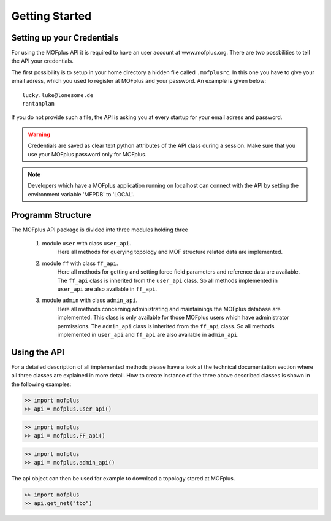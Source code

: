 .. molsys documentation master file, created by
   sphinx-quickstart on Mon Aug 21 14:29:21 2017.
   You can adapt this file completely to your liking, but it should at least
   contain the root `toctree` directive.


Getting Started
###############

Setting up your Credentials
---------------------------

For using the MOFplus API it is required to have an user account at www.mofplus.org.
There are two possbilities to tell the API your credentials.

The first possibility is to setup in your home directory a hidden file called ``.mofplusrc``.
In this one you have to give your email adress, which you used to register at MOFplus and
your password. An example is given below::

    lucky.luke@lonesome.de
    rantanplan

If you do not provide such a file, the API is asking you at every startup for your
email adress and password. 

.. warning::

   Credentials are saved as clear text python attributes of the API class
   during a session. Make sure that you use your MOFplus password only for MOFplus.

.. note::
   
   Developers which have a MOFplus application running on localhost can connect with
   the API by setting the environment variable 'MFPDB' to 'LOCAL'.

Programm Structure
------------------

The MOFplus API package is divided into three modules holding three 

   #. module ``user`` with class ``user_api``. 
         Here all methods for querying
         topology and MOF structure related data are implemented.
   #. module ``ff`` with class ``ff_api``. 
         Here all methods for getting and
         setting force field parameters and reference data are available.
         The ``ff_api`` class is inherited from the ``user_api`` class. So all
         methods implemented in ``user_api`` are also available in ``ff_api``.
   #. module ``admin`` with class ``admin_api``. 
         Here all methods concerning administrating and maintainings the 
         MOFplus database are implemented. This class is only available 
         for those MOFplus users which have administrator permissions.
         The ``admin_api`` class is inherited from the ``ff_api`` class. So all
         methods implemented in ``user_api`` and ``ff_api`` are also available 
         in ``admin_api``.


Using the API
-------------

For a detailed description of all implemented methods please have a look at the
technical documentation section where all three classes are explained in more
detail. How to create instance of the three above described classes is shown
in the following examples:

.. code-block:: python

    >> import mofplus
    >> api = mofplus.user_api()

.. code-block:: python

    >> import mofplus
    >> api = mofplus.FF_api()

.. code-block:: python

    >> import mofplus
    >> api = mofplus.admin_api()

The api object can then be used for example to download a topology
stored at MOFplus. 

.. code-block:: python

    >> import mofplus
    >> api.get_net("tbo")
